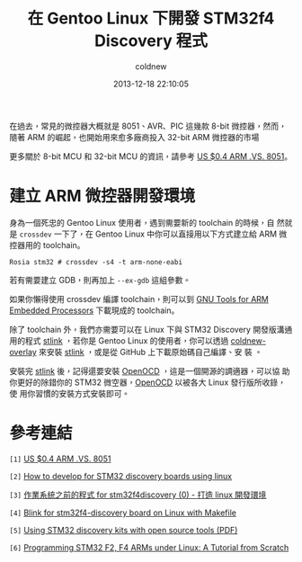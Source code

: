 #+TITLE: 在 Gentoo Linux 下開發 STM32f4 Discovery 程式
#+AUTHOR: coldnew
#+EMAIL:  coldnew.tw@gmail.com
#+DATE:   2013-12-18 22:10:05
#+LANGUAGE: zh_TW
#+URL:    686_g
#+OPTIONS: num:nil ^:nil
#+TAGS: stm32 stm32f4 gentoo linux

#+BLOGIT_TYPE: draft

在過去，常見的微控器大概就是 8051、AVR、PIC 這幾款 8-bit 微控器，然而，
隨著 ARM 的崛起，也開始用來愈多廠商投入 32-bit ARM 微控器的市場

更多關於 8-bit MCU 和 32-bit MCU 的資訊，請參考 [[http://tw.myblog.yahoo.com/chamberplus-taiwan/article?mid%3D-2&prev%3D4343&l%3Df&fid%3D25][US $0.4 ARM .VS. 8051]]。

* 建立 ARM 微控器開發環境

身為一個死忠的 Gentoo Linux 使用者，遇到需要新的 toolchain 的時候，自
然就是 =crossdev= 一下了，在 Gentoo Linux 中你可以直接用以下方式建立給
ARM 微控器用的 toolchain。

#+BEGIN_EXAMPLE
  Rosia stm32 # crossdev -s4 -t arm-none-eabi
#+END_EXAMPLE

若有需要建立 GDB，則再加上 =--ex-gdb= 這組參數。

如果你懶得使用 crossdev 編譯 toolchain，則可以到 [[https://launchpad.net/gcc-arm-embedded][GNU Tools for ARM
Embedded Processors]] 下載現成的 toolchain。

除了 toolchain 外，我們亦需要可以在 Linux 下與 STM32 Discovery 開發版溝通
用的程式 [[https://github.com/texane/stlink][stlink]] ，若你是 Gentoo Linux 的使用者，你可以透過
[[https://github.com/coldnew/coldnew-overlay/blob/master/dev-vcs/git-wip/git-wip-0.1.ebuild][coldnew-overlay]] 來安裝 [[https://github.com/texane/stlink][stlink]] ，或是從 GitHub 上下載原始碼自己編譯、安
裝 。

安裝完 [[https://github.com/texane/stlink][stlink]] 後，記得還要安裝 [[http://openocd.sourceforge.net/][OpenOCD]] ，這是一個開源的調適器，可以協
助你更好的除錯你的 STM32 微空器，[[http://openocd.sourceforge.net/][OpenOCD]] 以被各大 Linux 發行版所收錄，使
用你習慣的安裝方式安裝即可。


* 參考連結

~[1]~ [[http://tw.myblog.yahoo.com/chamberplus-taiwan/article?mid%3D-2&prev%3D4343&l%3Df&fid%3D25][US $0.4 ARM .VS. 8051]]

~[2]~ [[http://hackaday.com/2011/10/17/how-to-develop-for-stm32-discovery-boards-using-linux/][How to develop for STM32 discovery boards using linux]]

~[3]~ [[http://descent-incoming.blogspot.tw/2013/04/for-stm32f4discovery-0-linux.html][作業系統之前的程式 for stm32f4discovery (0) - 打造 linux 開發環境]]

~[4]~ [[http://liviube.wordpress.com/2013/04/22/blink-for-stm32f4-discovery-board-on-linux-with-makefile/][Blink for stm32f4-discovery board on Linux with Makefile]]

~[5]~ [[https://github.com/texane/stlink/blob/master/doc/tutorial/tutorial.pdf?raw%3Dtrue][Using STM32 discovery kits with open source tools (PDF)]]

~[6]~ [[http://www.triplespark.net/elec/pdev/arm/stm32.html][Programming STM32 F2, F4 ARMs under Linux: A Tutorial from Scratch]]
